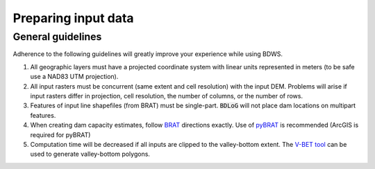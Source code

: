 Preparing input data
====================

General guidelines
------------------

Adherence to the following guidelines will greatly improve your experience while using BDWS.

1. All geographic layers must have a projected coordinate system with linear units represented in meters (to be safe use a NAD83 UTM projection).
2. All input rasters must be concurrent (same extent and cell resolution) with the input DEM. Problems will arise if input rasters differ in projection, cell resolution, the number of columns, or the number of rows.
3. Features of input line shapefiles (from BRAT) must be single-part. :code:`BDLoG` will not place dam locations on multipart features.
4. When creating dam capacity estimates, follow `BRAT <http://brat.joewheaton.org/home>`_ directions exactly. Use of `pyBRAT <http://brat.joewheaton.org/home/documentation/manual-implementation/the-beaver-restoration-assessment-tool-brat---v-2-0>`_ is recommended (ArcGIS is required for pyBRAT)
5. Computation time will be decreased if all inputs are clipped to the valley-bottom extent. The `V-BET tool <http://etal.joewheaton.org/nhd-network-builder-and-vbet>`_ can be used to generate valley-bottom polygons.

